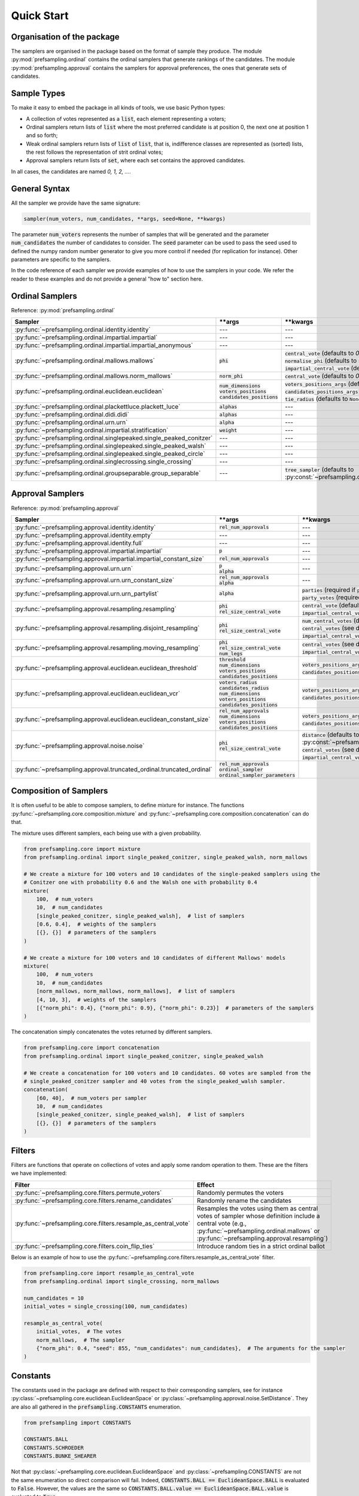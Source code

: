 .. _quickstart:

Quick Start
===========

Organisation of the package
---------------------------

The samplers are organised in the package based on the format of sample they produce.
The module :py:mod:`prefsampling.ordinal` contains the ordinal samplers that
generate rankings of the candidates.
The module :py:mod:`prefsampling.approval` contains the samplers for approval preferences,
the ones that generate sets of candidates.

Sample Types
------------

To make it easy to embed the package in all kinds of tools, we use basic Python types:

* A collection of votes represented as a :code:`list`, each element representing a voters;
* Ordinal samplers return lists of :code:`list` where the most preferred candidate is at position 0, the next one at position 1 and so forth;
* Weak ordinal samplers return lists of :code:`list` of :code:`list`, that is, indifference classes are represented as (sorted) lists, the rest follows the representation of strit ordinal votes;
* Approval samplers return lists of :code:`set`, where each set contains the approved candidates.

In all cases, the candidates are named `0, 1, 2, ...`.

General Syntax
--------------

All the sampler we provide have the same signature:

.. code-block:: python

    sampler(num_voters, num_candidates, **args, seed=None, **kwargs)

The parameter :code:`num_voters` represents the number of samples that will be generated and
the parameter :code:`num_candidates` the number of candidates to consider.
The :code:`seed` parameter can be used to pass the seed used to defined the numpy
random number generator to give you more control if needed (for replication for instance).
Other parameters are specific to the samplers.

In the code reference of each sampler we provide examples of how to use the samplers in
your code. We refer the reader to these examples and do not provide a general "how to"
section here.

Ordinal Samplers
----------------

Reference: :py:mod:`prefsampling.ordinal`

.. list-table::
   :widths: 25 25 50
   :header-rows: 1

   * - Sampler
     - \*\*args
     - \*\*kwargs
   * - :py:func:`~prefsampling.ordinal.identity.identity`
     - ---
     - ---
   * - :py:func:`~prefsampling.ordinal.impartial.impartial`
     - ---
     - ---
   * - :py:func:`~prefsampling.ordinal.impartial.impartial_anonymous`
     - ---
     - ---
   * - :py:func:`~prefsampling.ordinal.mallows.mallows`
     - :code:`phi`
     - | :code:`central_vote` (defaults to `0, 1, 2, ...`)
       | :code:`normalise_phi` (defaults to :code:`False`)
       | :code:`impartial_central_vote` (defaults to :code:`False`)
   * - :py:func:`~prefsampling.ordinal.mallows.norm_mallows`
     - :code:`norm_phi`
     - | :code:`central_vote` (defaults to `0, 1, 2, ...`)
   * - :py:func:`~prefsampling.ordinal.euclidean.euclidean`
     - | :code:`num_dimensions`
       | :code:`voters_positions`
       | :code:`candidates_positions`
     - | :code:`voters_positions_args` (defaults to :code:`dict()`)
       | :code:`candidates_positions_args` (defaults to :code:`dict()`)
       | :code:`tie_radius` (defaults to :code:`None`)
   * - :py:func:`~prefsampling.ordinal.plackettluce.plackett_luce`
     - :code:`alphas`
     - ---
   * - :py:func:`~prefsampling.ordinal.didi.didi`
     - :code:`alphas`
     - ---
   * - :py:func:`~prefsampling.ordinal.urn.urn`
     - :code:`alpha`
     - ---
   * - :py:func:`~prefsampling.ordinal.impartial.stratification`
     - :code:`weight`
     - ---
   * - :py:func:`~prefsampling.ordinal.singlepeaked.single_peaked_conitzer`
     - ---
     - ---
   * - :py:func:`~prefsampling.ordinal.singlepeaked.single_peaked_walsh`
     - ---
     - ---
   * - :py:func:`~prefsampling.ordinal.singlepeaked.single_peaked_circle`
     - ---
     - ---
   * - :py:func:`~prefsampling.ordinal.singlecrossing.single_crossing`
     - ---
     - ---
   * - :py:func:`~prefsampling.ordinal.groupseparable.group_separable`
     - ---
     - :code:`tree_sampler` (defaults to :py:const:`~prefsampling.ordinal.groupseparable.TreeSampler.SCHROEDER`)


Approval Samplers
-----------------

Reference: :py:mod:`prefsampling.approval`

.. list-table::
   :widths: 25 25 50
   :header-rows: 1

   * - Sampler
     - \*\*args
     - \*\*kwargs
   * - :py:func:`~prefsampling.approval.identity.identity`
     - :code:`rel_num_approvals`
     - ---
   * - :py:func:`~prefsampling.approval.identity.empty`
     - ---
     - ---
   * - :py:func:`~prefsampling.approval.identity.full`
     - ---
     - ---
   * - :py:func:`~prefsampling.approval.impartial.impartial`
     - :code:`p`
     - ---
   * - :py:func:`~prefsampling.approval.impartial.impartial_constant_size`
     - :code:`rel_num_approvals`
     - ---
   * - :py:func:`~prefsampling.approval.urn.urn`
     - | :code:`p`
       | :code:`alpha`
     - ---
   * - :py:func:`~prefsampling.approval.urn.urn_constant_size`
     - | :code:`rel_num_approvals`
       | :code:`alpha`
     - ---
   * - :py:func:`~prefsampling.approval.urn.urn_partylist`
     - :code:`alpha`
     - | :code:`parties` (required if :code:`party_votes is None`)
       | :code:`party_votes` (required if :code:`parties is None`)
   * - :py:func:`~prefsampling.approval.resampling.resampling`
     - | :code:`phi`
       | :code:`rel_size_central_vote`
     - | :code:`central_vote` (defaults to `{0, 1, 2, ...}`)
       | :code:`impartial_central_vote` (defaults to :code:`False`)
   * - :py:func:`~prefsampling.approval.resampling.disjoint_resampling`
     - | :code:`phi`
       | :code:`rel_size_central_vote`
     - | :code:`num_central_votes` (defaults to :code:`None`)
       | :code:`central_votes` (see docs for the defaults)
       | :code:`impartial_central_votes` (defaults to :code:`False`)
   * - :py:func:`~prefsampling.approval.resampling.moving_resampling`
     - | :code:`phi`
       | :code:`rel_size_central_vote`
       | :code:`num_legs`
     - | :code:`central_votes` (see docs for the defaults)
       | :code:`impartial_central_votes` (defaults to :code:`False`)
   * - :py:func:`~prefsampling.approval.euclidean.euclidean_threshold`
     - | :code:`threshold`
       | :code:`num_dimensions`
       | :code:`voters_positions`
       | :code:`candidates_positions`
     - | :code:`voters_positions_args` (defaults to :code:`dict()`)
       | :code:`candidates_positions_args` (defaults to :code:`dict()`)
   * - :py:func:`~prefsampling.approval.euclidean.euclidean_vcr`
     - | :code:`voters_radius`
       | :code:`candidates_radius`
       | :code:`num_dimensions`
       | :code:`voters_positions`
       | :code:`candidates_positions`
     - | :code:`voters_positions_args` (defaults to :code:`dict()`)
       | :code:`candidates_positions_args` (defaults to :code:`dict()`)
   * - :py:func:`~prefsampling.approval.euclidean.euclidean_constant_size`
     - | :code:`rel_num_approvals`
       | :code:`num_dimensions`
       | :code:`voters_positions`
       | :code:`candidates_positions`
     - | :code:`voters_positions_args` (defaults to :code:`dict()`)
       | :code:`candidates_positions_args` (defaults to :code:`dict()`)
   * - :py:func:`~prefsampling.approval.noise.noise`
     - | :code:`phi`
       | :code:`rel_size_central_vote`
     - | :code:`distance` (defaults to :py:const:`~prefsampling.approval.noise.SetDistance.HAMMING`)
       | :code:`central_votes` (see docs for the defaults)
       | :code:`impartial_central_votes` (defaults to :code:`False`)
   * - :py:func:`~prefsampling.approval.truncated_ordinal.truncated_ordinal`
     - | :code:`rel_num_approvals`
       | :code:`ordinal_sampler`
       | :code:`ordinal_sampler_parameters`
     -

Composition of Samplers
-----------------------

It is often useful to be able to compose samplers, to define mixture for instance. The functions
:py:func:`~prefsampling.core.composition.mixture` and :py:func:`~prefsampling.core.composition.concatenation`
can do that.

The mixture uses different samplers, each being use with a given probability.

.. code-block:: python

    from prefsampling.core import mixture
    from prefsampling.ordinal import single_peaked_conitzer, single_peaked_walsh, norm_mallows

    # We create a mixture for 100 voters and 10 candidates of the single-peaked samplers using the
    # Conitzer one with probability 0.6 and the Walsh one with probability 0.4
    mixture(
        100,  # num_voters
        10,  # num_candidates
        [single_peaked_conitzer, single_peaked_walsh],  # list of samplers
        [0.6, 0.4],  # weights of the samplers
        [{}, {}]  # parameters of the samplers
    )

    # We create a mixture for 100 voters and 10 candidates of different Mallows' models
    mixture(
        100,  # num_voters
        10,  # num_candidates
        [norm_mallows, norm_mallows, norm_mallows],  # list of samplers
        [4, 10, 3],  # weights of the samplers
        [{"norm_phi": 0.4}, {"norm_phi": 0.9}, {"norm_phi": 0.23}]  # parameters of the samplers
    )

The concatenation simply concatenates the votes returned by different samplers.

.. code-block:: python

    from prefsampling.core import concatenation
    from prefsampling.ordinal import single_peaked_conitzer, single_peaked_walsh

    # We create a concatenation for 100 voters and 10 candidates. 60 votes are sampled from the
    # single_peaked_conitzer sampler and 40 votes from the single_peaked_walsh sampler.
    concatenation(
        [60, 40],  # num_voters per sampler
        10,  # num_candidates
        [single_peaked_conitzer, single_peaked_walsh],  # list of samplers
        [{}, {}]  # parameters of the samplers
    )

Filters
-------

Filters are functions that operate on collections of votes and apply some random operation to them.
These are the filters we have implemented:

.. list-table::
   :widths: 30 70
   :header-rows: 1

   * - Filter
     - Effect
   * - :py:func:`~prefsampling.core.filters.permute_voters`
     - Randomly permutes the voters
   * - :py:func:`~prefsampling.core.filters.rename_candidates`
     - Randomly rename the candidates
   * - :py:func:`~prefsampling.core.filters.resample_as_central_vote`
     - Resamples the votes using them as central votes of sampler whose definition include a central vote (e.g., :py:func:`~prefsampling.ordinal.mallows` or :py:func:`~prefsampling.approval.resampling`)
   * - :py:func:`~prefsampling.core.filters.coin_flip_ties`
     - Introduce random ties in a strict ordinal ballot

Below is an example of how to use the :py:func:`~prefsampling.core.filters.resample_as_central_vote`
filter.

.. code-block:: python

    from prefsampling.core import resample_as_central_vote
    from prefsampling.ordinal import single_crossing, norm_mallows

    num_candidates = 10
    initial_votes = single_crossing(100, num_candidates)

    resample_as_central_vote(
        initial_votes,  # The votes
        norm_mallows,  # The sampler
        {"norm_phi": 0.4, "seed": 855, "num_candidates": num_candidates},  # The arguments for the sampler
    )

Constants
---------

The constants used in the package are defined with respect to their corresponding samplers, see for
instance :py:class:`~prefsampling.core.euclidean.EuclideanSpace` or
:py:class:`~prefsampling.approval.noise.SetDistance`.
They are also all gathered in the :code:`prefsampling.CONSTANTS` enumeration.

.. code-block:: python

    from prefsampling import CONSTANTS

    CONSTANTS.BALL
    CONSTANTS.SCHROEDER
    CONSTANTS.BUNKE_SHEARER

Not that :py:class:`~prefsampling.core.euclidean.EuclideanSpace` and
:py:class:`~prefsampling.CONSTANTS` are not the same enumeration so direct comparison will fail.
Indeed, :code:`CONSTANTS.BALL == EuclideanSpace.BALL` is evaluated to :code:`False`. However,
the values are the same so :code:`CONSTANTS.BALL.value == EuclideanSpace.BALL.value` is evaluated
to :code:`True`.